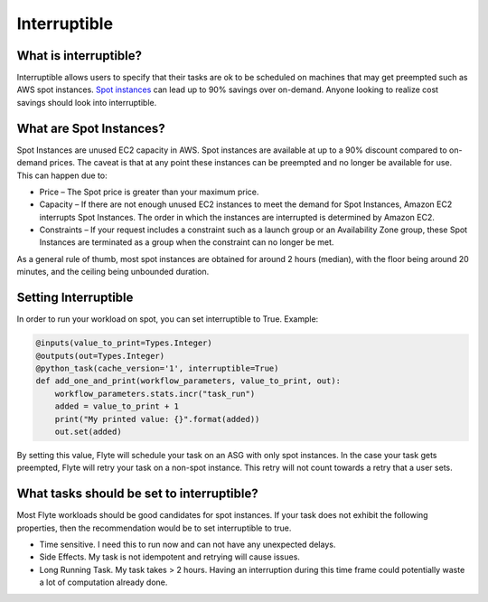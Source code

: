 .. _features-interruptible

Interruptible
####################

What is interruptible?
======================

Interruptible allows users to specify that their tasks are ok to be scheduled on machines that may get preempted such as AWS spot instances. 
`Spot instances <https://aws.amazon.com/ec2/spot/?cards.sort-by=item.additionalFields.startDateTime&cards.sort-order=asc>`_ can lead up to 90% savings over on-demand. Anyone looking to realize cost savings should look into interruptible.

What are Spot Instances?
========================

Spot Instances are unused EC2 capacity in AWS. Spot instances are available at up to a 90% discount compared to on-demand prices. The caveat is that at any point these instances can be preempted and no longer be available for use. This can happen due to:

* Price – The Spot price is greater than your maximum price.
* Capacity – If there are not enough unused EC2 instances to meet the demand for Spot Instances, Amazon EC2 interrupts Spot Instances. The order in which the instances are interrupted is determined by Amazon EC2.
* Constraints – If your request includes a constraint such as a launch group or an Availability Zone group, these Spot Instances are terminated as a group when the constraint can no longer be met.

As a general rule of thumb, most spot instances are obtained for around 2 hours (median), with the floor being around 20 minutes, and the ceiling being unbounded duration.

Setting Interruptible
=====================

In order to run your workload on spot, you can set interruptible to True. Example:

.. code-block:: python

    @inputs(value_to_print=Types.Integer)
    @outputs(out=Types.Integer)
    @python_task(cache_version='1', interruptible=True)
    def add_one_and_print(workflow_parameters, value_to_print, out):
        workflow_parameters.stats.incr("task_run")
        added = value_to_print + 1
        print("My printed value: {}".format(added))
        out.set(added)


By setting this value, Flyte will schedule your task on an ASG with only spot instances. In the case your task gets preempted, Flyte will retry your task on a non-spot instance. This retry will not count towards a retry that a user sets.


What tasks should be set to interruptible?
==========================================

Most Flyte workloads should be good candidates for spot instances. If your task does not exhibit the following properties, then the recommendation would be to set interruptible to true.

* Time sensitive. I need this to run now and can not have any unexpected delays.
* Side Effects. My task is not idempotent and retrying will cause issues.
* Long Running Task. My task takes  > 2 hours. Having an interruption during this time frame could potentially waste a lot of computation already done.
